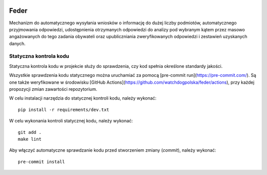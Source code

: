  .. image:: https://coveralls.io/repos/watchdogpolska/feder/badge.svg?branch=master&service=github
    :target: https://coveralls.io/github/watchdogpolska/feder?branch=master

 .. image:: https://github.com/watchdogpolska/feder/workflows/Python%20package/badge.svg
    :target: https://github.com/watchdogpolska/feder/actions?workflow=Python+package

 .. image:: https://img.shields.io/github/license/watchdogpolska/feder.svg

 .. image:: https://david-dm.org/watchdogpolska/feder/dev-status.svg
     :target: https://david-dm.org/watchdogpolska/feder#info=devDependencies
     :alt: devDependency Status

Feder
=====

Mechanizm do automatycznego wysyłania wniosków o informację do dużej liczby podmiotów, automatycznego przyjmowania odpowiedzi, udostępnienia otrzymanych odpowiedzi do analizy pod wybranym kątem przez masowo angażowanych do tego zadania obywateli oraz  upubliczniania zweryfikowanych odpowiedzi i zestawień uzyskanych danych.

Statyczna kontrola kodu
-----------------------

Statyczna kontrola kodu w projekcie służy do sprawdzenia, czy kod spełnia określone standardy jakości.

Wszystkie sprawdzenia kodu statycznego można uruchamiać za pomocą [pre-commit run](https://pre-commit.com/). Są one
także weryfikowane w środowisku [GitHub Actions](https://github.com/watchdogpolska/feder/actions), przy każdej
propozycji zmian zawartości repozytorium.

W celu instalacji narzędzia do statycznej kontroli kodu, należy wykonać::

  pip install -r requirements/dev.txt

W celu wykonania kontroli statycznej kodu, należy wykonać::

  git add .
  make lint


Aby włączyć automatyczne sprawdzanie kodu przed stworzeniem zmiany (`commit`), należy wykonać::

  pre-commit install

